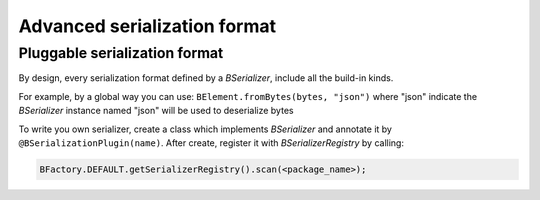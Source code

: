 Advanced serialization format
=============================


Pluggable serialization format
------------------------------

By design, every serialization format defined by a `BSerializer`, include all the build-in kinds.

For example, by a global way you can use: ``BElement.fromBytes(bytes, "json")`` where "json" indicate the `BSerializer` instance named "json" will be used to deserialize bytes

To write you own serializer, create a class which implements `BSerializer` and annotate it by ``@BSerializationPlugin(name)``. After create, register it with `BSerializerRegistry` by calling:

.. code-block:: java

    BFactory.DEFAULT.getSerializerRegistry().scan(<package_name>);
